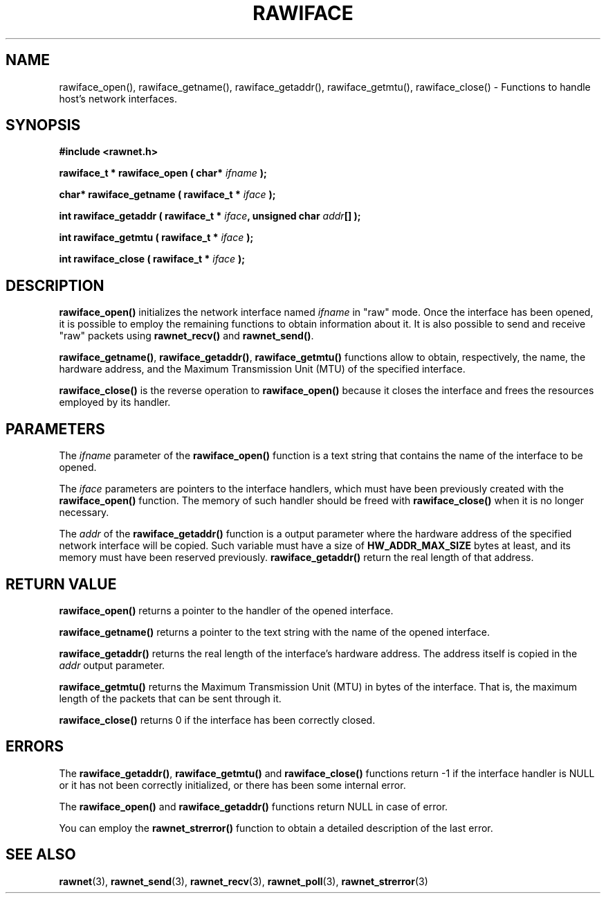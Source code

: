 .\" Copyright (C) 2010 Manuel Urueña <muruenya@it.uc3m.es>
.\" It may be distributed under the GNU Public License, version 3, or
.\" any higher version. See section COPYING of the GNU Public license
.\" for conditions under which this file may be redistributed.
.TH "RAWIFACE" "3" "2010-09-01" "Universidad Carlos III de Madrid" "Linux Programmer's Manual"
.PP
.SH "NAME"
rawiface_open(), rawiface_getname(), rawiface_getaddr(),
rawiface_getmtu(), rawiface_close() - 
Functions to handle host's network interfaces.
.PP
.SH "SYNOPSIS"
.nf
.B #include <rawnet.h>
.sp
.BI "rawiface_t * rawiface_open ( char* " ifname " );"
.sp
.BI "char* rawiface_getname ( rawiface_t * " iface " );"
.sp
.BI "int rawiface_getaddr ( rawiface_t * " iface ", unsigned char " addr "[] );"
.sp
.BI "int rawiface_getmtu ( rawiface_t * " iface " );"
.sp
.BI "int rawiface_close ( rawiface_t * " iface " );"
.fi
.SH "DESCRIPTION"
.PP
\fBrawiface_open()\fP initializes the network interface named \fIifname\fP in
"raw" mode. Once the interface has been opened, it is possible to employ the
remaining functions to obtain information about it. It is also possible to
send and receive "raw" packets using \fBrawnet_recv()\fP and
\fBrawnet_send()\fP.
.PP
\fBrawiface_getname()\fP, \fBrawiface_getaddr()\fP, \fBrawiface_getmtu()\fP
functions allow to obtain, respectively, the name, the hardware address, and
the Maximum Transmission Unit (MTU) of the specified interface.
.PP
\fBrawiface_close()\fP is the reverse operation to \fBrawiface_open()\fP
because it closes the interface and frees the resources employed by its
handler.
.PP
.SH "PARAMETERS"
.PP
The \fIifname\fP parameter of the \fBrawiface_open()\fP function is a text
string that contains the name of the interface to be opened.
.PP
The \fIiface\fP parameters are pointers to the interface handlers, which must
have been previously created with the \fBrawiface_open()\fP function. The
memory of such handler should be freed with \fBrawiface_close()\fP when it is
no longer necessary.
.PP
The \fIaddr\fP of the \fBrawiface_getaddr()\fP function is a output parameter
where the hardware address of the specified network interface will be
copied. Such variable must have a size of \fBHW_ADDR_MAX_SIZE\fP bytes at
least, and its memory must have been reserved previously. 
\fBrawiface_getaddr()\fP return the real length of that address.
.PP
.SH "RETURN VALUE"
.PP
\fBrawiface_open()\fP returns a pointer to the handler of the opened
interface.
.PP
\fBrawiface_getname()\fP returns a pointer to the text string with the name of
the opened interface.
.PP
\fBrawiface_getaddr()\fP returns the real length of the interface's hardware
address. The address itself is copied in the \fIaddr\fP output parameter.
.PP
\fBrawiface_getmtu()\fP returns the Maximum Transmission Unit (MTU) in bytes
of the interface. That is, the maximum length of the packets that can be sent
through it.
.PP
\fBrawiface_close()\fP returns 0 if the interface has been correctly closed.
.PP
.SH "ERRORS"
.PP
The \fBrawiface_getaddr()\fP, \fBrawiface_getmtu()\fP and
\fBrawiface_close()\fP functions return -1 if the interface handler is NULL or
it has not been correctly initialized, or there has been some internal error. 
.PP
The \fBrawiface_open()\fP and \fBrawiface_getaddr()\fP functions return NULL
in case of error.
.PP
You can employ the \fBrawnet_strerror()\fP function to obtain a detailed
description of the last error.
.PP
.SH "SEE ALSO"
.BR rawnet (3),
.BR rawnet_send (3),
.BR rawnet_recv (3),
.BR rawnet_poll (3),
.BR rawnet_strerror (3)
